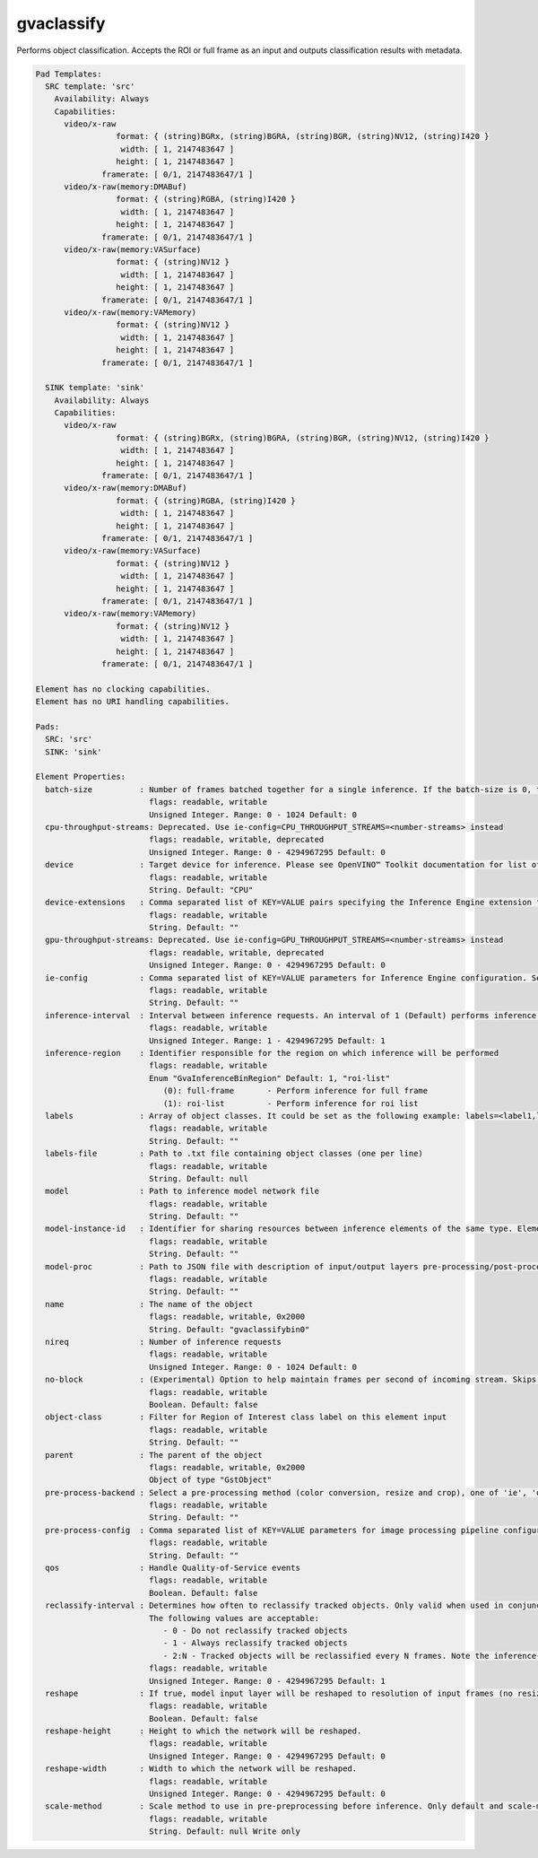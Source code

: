 gvaclassify
===========

Performs object classification. Accepts the ROI or full frame as an
input and outputs classification results with metadata.

.. code-block:: none

  Pad Templates:
    SRC template: 'src'
      Availability: Always
      Capabilities:
        video/x-raw
                   format: { (string)BGRx, (string)BGRA, (string)BGR, (string)NV12, (string)I420 }
                    width: [ 1, 2147483647 ]
                   height: [ 1, 2147483647 ]
                framerate: [ 0/1, 2147483647/1 ]
        video/x-raw(memory:DMABuf)
                   format: { (string)RGBA, (string)I420 }
                    width: [ 1, 2147483647 ]
                   height: [ 1, 2147483647 ]
                framerate: [ 0/1, 2147483647/1 ]
        video/x-raw(memory:VASurface)
                   format: { (string)NV12 }
                    width: [ 1, 2147483647 ]
                   height: [ 1, 2147483647 ]
                framerate: [ 0/1, 2147483647/1 ]
        video/x-raw(memory:VAMemory)
                   format: { (string)NV12 }
                    width: [ 1, 2147483647 ]
                   height: [ 1, 2147483647 ]
                framerate: [ 0/1, 2147483647/1 ]

    SINK template: 'sink'
      Availability: Always
      Capabilities:
        video/x-raw
                   format: { (string)BGRx, (string)BGRA, (string)BGR, (string)NV12, (string)I420 }
                    width: [ 1, 2147483647 ]
                   height: [ 1, 2147483647 ]
                framerate: [ 0/1, 2147483647/1 ]
        video/x-raw(memory:DMABuf)
                   format: { (string)RGBA, (string)I420 }
                    width: [ 1, 2147483647 ]
                   height: [ 1, 2147483647 ]
                framerate: [ 0/1, 2147483647/1 ]
        video/x-raw(memory:VASurface)
                   format: { (string)NV12 }
                    width: [ 1, 2147483647 ]
                   height: [ 1, 2147483647 ]
                framerate: [ 0/1, 2147483647/1 ]
        video/x-raw(memory:VAMemory)
                   format: { (string)NV12 }
                    width: [ 1, 2147483647 ]
                   height: [ 1, 2147483647 ]
                framerate: [ 0/1, 2147483647/1 ]

  Element has no clocking capabilities.
  Element has no URI handling capabilities.

  Pads:
    SRC: 'src'
    SINK: 'sink'

  Element Properties:
    batch-size          : Number of frames batched together for a single inference. If the batch-size is 0, then it will be set by default to be optimal for the device. Not all models support batching. Use model optimizer to ensure that the model has batching support.
                          flags: readable, writable
                          Unsigned Integer. Range: 0 - 1024 Default: 0
    cpu-throughput-streams: Deprecated. Use ie-config=CPU_THROUGHPUT_STREAMS=<number-streams> instead
                          flags: readable, writable, deprecated
                          Unsigned Integer. Range: 0 - 4294967295 Default: 0
    device              : Target device for inference. Please see OpenVINO™ Toolkit documentation for list of supported devices.
                          flags: readable, writable
                          String. Default: "CPU"
    device-extensions   : Comma separated list of KEY=VALUE pairs specifying the Inference Engine extension for a device
                          flags: readable, writable
                          String. Default: ""
    gpu-throughput-streams: Deprecated. Use ie-config=GPU_THROUGHPUT_STREAMS=<number-streams> instead
                          flags: readable, writable, deprecated
                          Unsigned Integer. Range: 0 - 4294967295 Default: 0
    ie-config           : Comma separated list of KEY=VALUE parameters for Inference Engine configuration. See OpenVINO™ Toolkit documentation for available parameters
                          flags: readable, writable
                          String. Default: ""
    inference-interval  : Interval between inference requests. An interval of 1 (Default) performs inference on every frame. An interval of 2 performs inference on every other frame. An interval of N performs inference on every Nth frame.
                          flags: readable, writable
                          Unsigned Integer. Range: 1 - 4294967295 Default: 1
    inference-region    : Identifier responsible for the region on which inference will be performed
                          flags: readable, writable
                          Enum "GvaInferenceBinRegion" Default: 1, "roi-list"
                             (0): full-frame       - Perform inference for full frame
                             (1): roi-list         - Perform inference for roi list
    labels              : Array of object classes. It could be set as the following example: labels=<label1,label2,label3>
                          flags: readable, writable
                          String. Default: ""
    labels-file         : Path to .txt file containing object classes (one per line)
                          flags: readable, writable
                          String. Default: null
    model               : Path to inference model network file
                          flags: readable, writable
                          String. Default: ""
    model-instance-id   : Identifier for sharing resources between inference elements of the same type. Elements with the instance-id will share model and other properties. If not specified, a unique identifier will be generated.
                          flags: readable, writable
                          String. Default: ""
    model-proc          : Path to JSON file with description of input/output layers pre-processing/post-processing
                          flags: readable, writable
                          String. Default: ""
    name                : The name of the object
                          flags: readable, writable, 0x2000
                          String. Default: "gvaclassifybin0"
    nireq               : Number of inference requests
                          flags: readable, writable
                          Unsigned Integer. Range: 0 - 1024 Default: 0
    no-block            : (Experimental) Option to help maintain frames per second of incoming stream. Skips inference on an incoming frame if all inference requests are currently processing outstanding frames
                          flags: readable, writable
                          Boolean. Default: false
    object-class        : Filter for Region of Interest class label on this element input
                          flags: readable, writable
                          String. Default: ""
    parent              : The parent of the object
                          flags: readable, writable, 0x2000
                          Object of type "GstObject"
    pre-process-backend : Select a pre-processing method (color conversion, resize and crop), one of 'ie', 'opencv', 'va', 'va-surface-sharing'. If not set, it will be selected automatically: 'va' for VAMemory and DMABuf, 'ie' for SYSTEM memory.
                          flags: readable, writable
                          String. Default: ""
    pre-process-config  : Comma separated list of KEY=VALUE parameters for image processing pipeline configuration
                          flags: readable, writable
                          String. Default: ""
    qos                 : Handle Quality-of-Service events
                          flags: readable, writable
                          Boolean. Default: false
    reclassify-interval : Determines how often to reclassify tracked objects. Only valid when used in conjunction with gvatrack.
                          The following values are acceptable:
                             - 0 - Do not reclassify tracked objects
                             - 1 - Always reclassify tracked objects
                             - 2:N - Tracked objects will be reclassified every N frames. Note the inference-interval is applied before determining if an object is to be reclassified (i.e. classification only occurs at a multiple of the inference interval)
                          flags: readable, writable
                          Unsigned Integer. Range: 0 - 4294967295 Default: 1
    reshape             : If true, model input layer will be reshaped to resolution of input frames (no resize operation before inference). Note: this feature has limitations, not all network supports reshaping.
                          flags: readable, writable
                          Boolean. Default: false
    reshape-height      : Height to which the network will be reshaped.
                          flags: readable, writable
                          Unsigned Integer. Range: 0 - 4294967295 Default: 0
    reshape-width       : Width to which the network will be reshaped.
                          flags: readable, writable
                          Unsigned Integer. Range: 0 - 4294967295 Default: 0
    scale-method        : Scale method to use in pre-preprocessing before inference. Only default and scale-method=fast (VAAPI based) supported in this element
                          flags: readable, writable
                          String. Default: null Write only
